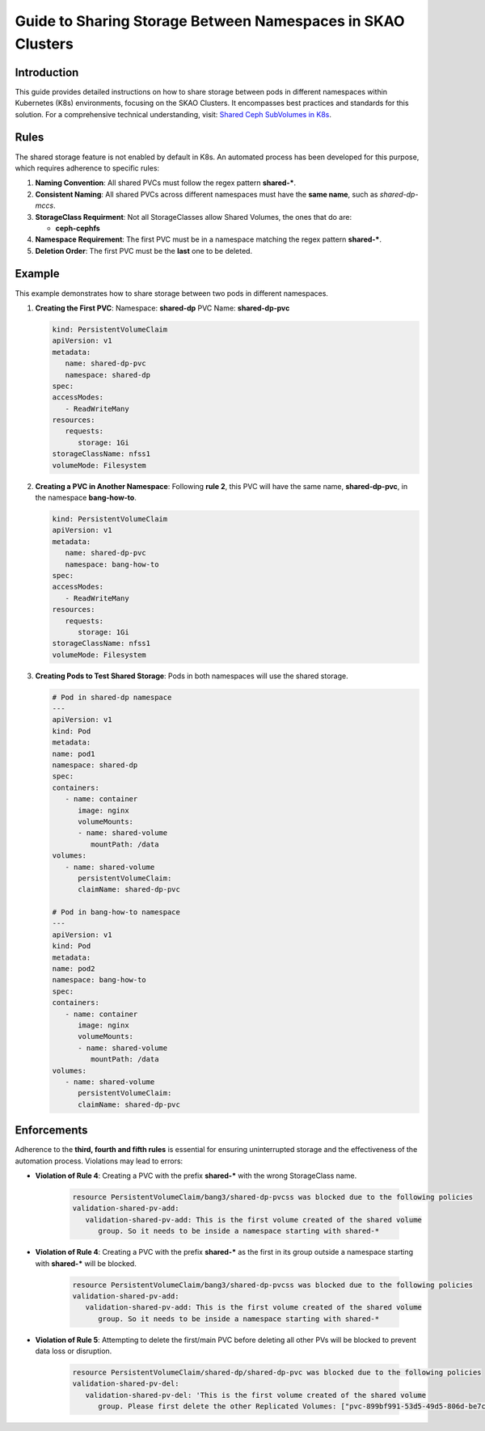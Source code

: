 ============================================================
Guide to Sharing Storage Between Namespaces in SKAO Clusters
============================================================

Introduction
------------
This guide provides detailed instructions on how to share storage between pods in different namespaces within Kubernetes (K8s) environments, focusing on the SKAO Clusters. It encompasses best practices and standards for this solution. For a comprehensive technical understanding, visit: `Shared Ceph SubVolumes in K8s <https://confluence.skatelescope.org/display/SE/Shared+Ceph+SubVolumes+in+K8s>`_.

Rules
-----
The shared storage feature is not enabled by default in K8s. An automated process has been developed for this purpose, which requires adherence to specific rules:

1. **Naming Convention**: All shared PVCs must follow the regex pattern **shared-***.
2. **Consistent Naming**: All shared PVCs across different namespaces must have the **same name**, such as `shared-dp-mccs`.
3. **StorageClass Requirment**: Not all StorageClasses allow Shared Volumes, the ones that do are: 
   
   - **ceph-cephfs**
4. **Namespace Requirement**: The first PVC must be in a namespace matching the regex pattern **shared-***.
5. **Deletion Order**: The first PVC must be the **last** one to be deleted.

Example
-------
This example demonstrates how to share storage between two pods in different namespaces.

1. **Creating the First PVC**:
   Namespace: **shared-dp**
   PVC Name: **shared-dp-pvc**

   .. code:: yaml

      kind: PersistentVolumeClaim
      apiVersion: v1
      metadata:
         name: shared-dp-pvc
         namespace: shared-dp
      spec:
      accessModes:
         - ReadWriteMany
      resources:
         requests:
            storage: 1Gi
      storageClassName: nfss1
      volumeMode: Filesystem

2. **Creating a PVC in Another Namespace**:
   Following **rule 2**, this PVC will have the same name, **shared-dp-pvc**, in the namespace **bang-how-to**.

   .. code:: yaml

      kind: PersistentVolumeClaim
      apiVersion: v1
      metadata:
         name: shared-dp-pvc
         namespace: bang-how-to
      spec:
      accessModes:
         - ReadWriteMany
      resources:
         requests:
            storage: 1Gi
      storageClassName: nfss1
      volumeMode: Filesystem

3. **Creating Pods to Test Shared Storage**:
   Pods in both namespaces will use the shared storage.

   .. code:: yaml

      # Pod in shared-dp namespace
      ---
      apiVersion: v1
      kind: Pod
      metadata:
      name: pod1
      namespace: shared-dp
      spec:
      containers:
         - name: container
            image: nginx
            volumeMounts:
            - name: shared-volume
               mountPath: /data
      volumes:
         - name: shared-volume
            persistentVolumeClaim:
            claimName: shared-dp-pvc

      # Pod in bang-how-to namespace
      ---
      apiVersion: v1
      kind: Pod
      metadata:
      name: pod2
      namespace: bang-how-to
      spec:
      containers:
         - name: container
            image: nginx
            volumeMounts:
            - name: shared-volume
               mountPath: /data
      volumes:
         - name: shared-volume
            persistentVolumeClaim:
            claimName: shared-dp-pvc

Enforcements
------------
Adherence to the **third, fourth and fifth rules** is essential for ensuring uninterrupted storage and the effectiveness of the automation process. Violations may lead to errors:

- **Violation of Rule 4**: Creating a PVC with the prefix **shared-*** with the wrong StorageClass name.

   .. code:: bash

      resource PersistentVolumeClaim/bang3/shared-dp-pvcss was blocked due to the following policies
      validation-shared-pv-add:
         validation-shared-pv-add: This is the first volume created of the shared volume
            group. So it needs to be inside a namespace starting with shared-*

- **Violation of Rule 4**: Creating a PVC with the prefix **shared-*** as the first in its group outside a namespace starting with **shared-*** will be blocked.

   .. code:: bash

      resource PersistentVolumeClaim/bang3/shared-dp-pvcss was blocked due to the following policies
      validation-shared-pv-add:
         validation-shared-pv-add: This is the first volume created of the shared volume
            group. So it needs to be inside a namespace starting with shared-*

- **Violation of Rule 5**: Attempting to delete the first/main PVC before deleting all other PVs will be blocked to prevent data loss or disruption.

   .. code:: bash

      resource PersistentVolumeClaim/shared-dp/shared-dp-pvc was blocked due to the following policies
      validation-shared-pv-del:
         validation-shared-pv-del: 'This is the first volume created of the shared volume
            group. Please first delete the other Replicated Volumes: ["pvc-899bf991-53d5-49d5-806d-be7c18e93ce1-bang-how-to"]'
